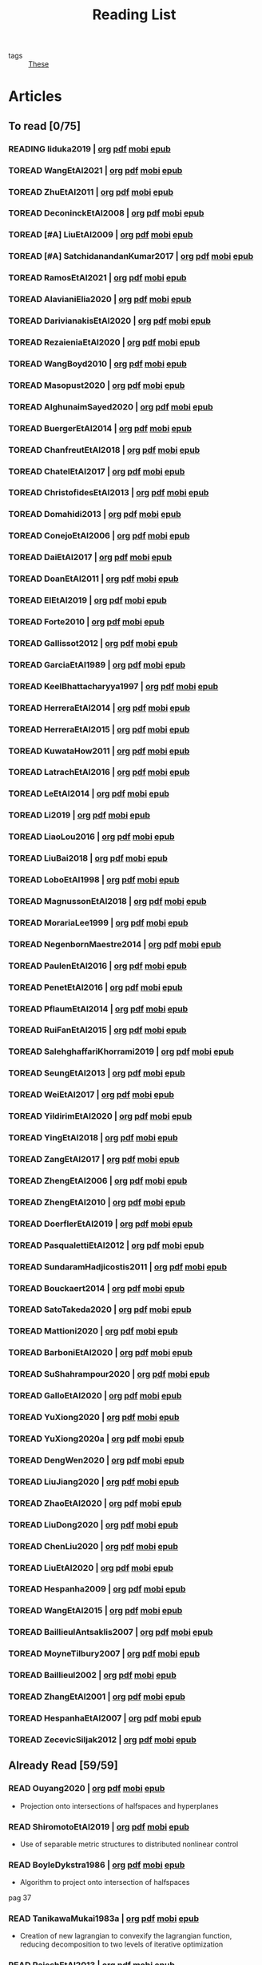 #+TITLE: Reading List
#+LINK: note file:%s.org
#+LINK: pdf file:~/docsThese/bibliography/%s.pdf
#+LINK: mobi file:~/docsThese/bibliography/%s.mobi
#+LINK: epub file:~/docsThese/bibliography/%s.epub
#+STARTUP: content
#+latex_header: \usepackage{natbib}
#+OPTIONS: todo:nil num:nil timestamp:nil author:nil toc:nil
#+roam_tags: organization

#+TODO: TOREAD(t) READING(r) | READ(d) SKIMMED(s)

- tags :: [[file:20200422131137-these.org][These]]

* Kanban :noexport:
#+BEGIN: kanban
| TOREAD                         | READING         | READ                          | SKIMMED                     |
|--------------------------------+-----------------+-------------------------------+-----------------------------|
|                                | [[*cite:Iiduka2019][cite:Iiduka2019]] |                               |                             |
| [[*cite:ZhuEtAl2011][cite:ZhuEtAl2011]]               |                 |                               |                             |
| [[*cite:DeconinckEtAl2008][cite:DeconinckEtAl2008]]         |                 |                               |                             |
| [[*cite:SatchidanandanKumar2017][cite:SatchidanandanKumar2017]]   |                 |                               |                             |
| [[*cite:RamosEtAl2021][cite:RamosEtAl2021]]             |                 |                               |                             |
| [[*cite:AlavianiElia2020][cite:AlavianiElia2020]]          |                 |                               |                             |
| [[*cite:DarivianakisEtAl2020][cite:DarivianakisEtAl2020]]      |                 |                               |                             |
| [[*cite:RezaieniaEtAl2020][cite:RezaieniaEtAl2020]]         |                 |                               |                             |
| [[*cite:WangBoyd2010][cite:WangBoyd2010]]              |                 |                               |                             |
| [[*cite:Masopust2020][cite:Masopust2020]]              |                 |                               |                             |
| [[*cite:AlghunaimSayed2020][cite:AlghunaimSayed2020]]        |                 |                               |                             |
| [[*cite:BuergerEtAl2014][cite:BuergerEtAl2014]]           |                 |                               |                             |
| [[*cite:ChanfreutEtAl2018][cite:ChanfreutEtAl2018]]         |                 |                               |                             |
| [[*cite:ChatelEtAl2017][cite:ChatelEtAl2017]]            |                 |                               |                             |
| [[*cite:ChristofidesEtAl2013][cite:ChristofidesEtAl2013]]      |                 |                               |                             |
| [[*cite:Domahidi2013][cite:Domahidi2013]]              |                 |                               |                             |
| [[*cite:ConejoEtAl2006][cite:ConejoEtAl2006]]            |                 |                               |                             |
| [[*cite:DaiEtAl2017][cite:DaiEtAl2017]]               |                 |                               |                             |
| [[*cite:DoanEtAl2011][cite:DoanEtAl2011]]              |                 |                               |                             |
| [[*cite:ElEtAl2019][cite:ElEtAl2019]]                |                 |                               |                             |
| [[*cite:Forte2010][cite:Forte2010]]                 |                 |                               |                             |
| [[*cite:Gallissot2012][cite:Gallissot2012]]             |                 |                               |                             |
| [[*cite:GarciaEtAl1989][cite:GarciaEtAl1989]]            |                 |                               |                             |
| [[*cite:KeelBhattacharyya1997][cite:KeelBhattacharyya1997]]     |                 |                               |                             |
| [[*cite:HerreraEtAl2014][cite:HerreraEtAl2014]]           |                 |                               |                             |
| [[*cite:HerreraEtAl2015][cite:HerreraEtAl2015]]           |                 |                               |                             |
| [[*cite:KuwataHow2011][cite:KuwataHow2011]]             |                 |                               |                             |
| [[*cite:LatrachEtAl2016][cite:LatrachEtAl2016]]           |                 |                               |                             |
| [[*cite:LeEtAl2014][cite:LeEtAl2014]]                |                 |                               |                             |
| [[*cite:Li2019][cite:Li2019]]                    |                 |                               |                             |
| [[*cite:LiaoLou2016][cite:LiaoLou2016]]               |                 |                               |                             |
| [[*cite:LiuBai2018][cite:LiuBai2018]]                |                 |                               |                             |
| [[*cite:LoboEtAl1998][cite:LoboEtAl1998]]              |                 |                               |                             |
| [[*cite:MagnussonEtAl2018][cite:MagnussonEtAl2018]]         |                 |                               |                             |
| [[*cite:MorariaLee1999][cite:MorariaLee1999]]            |                 |                               |                             |
| [[*cite:NegenbornMaestre2014][cite:NegenbornMaestre2014]]      |                 |                               |                             |
| [[*cite:PaulenEtAl2016][cite:PaulenEtAl2016]]            |                 |                               |                             |
| [[*cite:PenetEtAl2016][cite:PenetEtAl2016]]             |                 |                               |                             |
| [[*cite:PflaumEtAl2014][cite:PflaumEtAl2014]]            |                 |                               |                             |
| [[*cite:RuiFanEtAl2015][cite:RuiFanEtAl2015]]            |                 |                               |                             |
| [[*cite:SalehghaffariKhorrami2019][cite:SalehghaffariKhorrami2019]] |                 |                               |                             |
| [[*cite:SeungEtAl2013][cite:SeungEtAl2013]]             |                 |                               |                             |
| [[*cite:WeiEtAl2017][cite:WeiEtAl2017]]               |                 |                               |                             |
| [[*cite:YildirimEtAl2020][cite:YildirimEtAl2020]]          |                 |                               |                             |
| [[*cite:YingEtAl2018][cite:YingEtAl2018]]              |                 |                               |                             |
| [[*cite:ZangEtAl2017][cite:ZangEtAl2017]]              |                 |                               |                             |
| [[*cite:ZhengEtAl2006][cite:ZhengEtAl2006]]             |                 |                               |                             |
| [[*cite:ZhengEtAl2010][cite:ZhengEtAl2010]]             |                 |                               |                             |
| [[*cite:DoerflerEtAl2019][cite:DoerflerEtAl2019]]          |                 |                               |                             |
| [[*cite:PasqualettiEtAl2012][cite:PasqualettiEtAl2012]]       |                 |                               |                             |
| [[*cite:SundaramHadjicostis2011][cite:SundaramHadjicostis2011]]   |                 |                               |                             |
| [[*cite:Bouckaert2014][cite:Bouckaert2014]]             |                 |                               |                             |
| [[*cite:SatoTakeda2020][cite:SatoTakeda2020]]            |                 |                               |                             |
| [[*cite:Mattioni2020][cite:Mattioni2020]]              |                 |                               |                             |
| [[*cite:BarboniEtAl2020][cite:BarboniEtAl2020]]           |                 |                               |                             |
| [[*cite:SuShahrampour2020][cite:SuShahrampour2020]]         |                 |                               |                             |
| [[*cite:GalloEtAl2020][cite:GalloEtAl2020]]             |                 |                               |                             |
| [[*cite:YuXiong2020][cite:YuXiong2020]]               |                 |                               |                             |
| [[*cite:YuXiong2020a][cite:YuXiong2020a]]              |                 |                               |                             |
| [[*cite:DengWen2020][cite:DengWen2020]]               |                 |                               |                             |
| [[*cite:LiuJiang2020][cite:LiuJiang2020]]              |                 |                               |                             |
| [[*cite:ZhaoEtAl2020][cite:ZhaoEtAl2020]]              |                 |                               |                             |
| [[*cite:LiuDong2020][cite:LiuDong2020]]               |                 |                               |                             |
| [[*cite:ChenLiu2020][cite:ChenLiu2020]]               |                 |                               |                             |
| [[*cite:LiuEtAl2020][cite:LiuEtAl2020]]               |                 |                               |                             |
| [[*cite:Hespanha2009][cite:Hespanha2009]]              |                 |                               |                             |
| [[*cite:WangEtAl2015][cite:WangEtAl2015]]              |                 |                               |                             |
| [[*cite:BaillieulAntsaklis2007][cite:BaillieulAntsaklis2007]]    |                 |                               |                             |
| [[*cite:MoyneTilbury2007][cite:MoyneTilbury2007]]          |                 |                               |                             |
| [[*cite:Baillieul2002][cite:Baillieul2002]]             |                 |                               |                             |
| [[*cite:ZhangEtAl2001][cite:ZhangEtAl2001]]             |                 |                               |                             |
| [[*cite:HespanhaEtAl2007][cite:HespanhaEtAl2007]]          |                 |                               |                             |
| [[*cite:ZecevicSiljak2012][cite:ZecevicSiljak2012]]         |                 |                               |                             |
|                                |                 | [[*cite:Ouyang2020][cite:Ouyang2020]]               |                             |
|                                |                 | [[*cite:ShiromotoEtAl2019][cite:ShiromotoEtAl2019]]        |                             |
|                                |                 | [[*cite:BoyleDykstra1986][cite:BoyleDykstra1986]]         |                             |
|                                |                 | [[*cite:TanikawaMukai1983a][cite:TanikawaMukai1983a]]       |                             |
|                                |                 | [[id:8ca9713a-71b3-48b7-bbe8-fef8d58d68f8][cite:RajeshEtAl2013,]]          |                             |
|                                |                 | [[id:a6163d03-aec2-484b-a94e-9d2f673e3ffb][cite:SujilKumar2017,]]          |                             |
|                                |                 | [[id:05db75cb-0369-46f2-b72b-cd8b30006684][cite:KuzinEtAl2020,]]           |                             |
|                                |                 | [[id:5fe21634-f19e-457f-9a1e-a08746ba0f08][cite:MendhamClarke2005]]        |                             |
|                                |                 | [[id:54ab2971-b05e-4363-b659-aa0fa7f4e9c6][cite:DigraPandey2013,]]         |                             |
|                                |                 | [[id:894d3202-368e-4f76-98c5-bae4e7658fba][cite:GuEtAl2016,]]              |                             |
|                                |                 | [[*cite:BourdaisEtAl2012][cite:BourdaisEtAl2012]]         |                             |
|                                |                 | [[*cite:MukherjeeZelazo2019][cite:MukherjeeZelazo2019]]      |                             |
|                                |                 | [[*cite:LiceagaCastroEtAl2015][cite:LiceagaCastroEtAl2015]]    |                             |
|                                |                 | [[*cite:OConnorVandenberghe2014][cite:OConnorVandenberghe2014]]  |                             |
|                                |                 | [[*cite:LinEtAl2020][cite:LinEtAl2020]]              |                             |
|                                |                 | [[*cite:Bindra2017][cite:Bindra2017]]               |                             |
|                                |                 | [[*cite:ZhuMartinez2014][cite:ZhuMartinez2014]]          |                             |
|                                |                 | [[*cite:DibajiIshii2015][cite:DibajiIshii2015]]          |                             |
|                                |                 | [[*cite:WuEtAl2018][cite:WuEtAl2018]]               |                             |
|                                |                 | [[*cite:AnandutaEtAl2020][cite:AnandutaEtAl2020]]         |                             |
|                                |                 | [[*cite:LuYang2020][cite:LuYang2020]]               |                             |
|                                |                 | [[*cite:WakaikiEtAl2020][cite:WakaikiEtAl2020]]          |                             |
|                                |                 | [[*cite:ZhuZheng2020][cite:ZhuZheng2020]]             |                             |
|                                |                 | [[*cite:BansalMukhija2020][cite:BansalMukhija2020]]        |                             |
|                                |                 | [[*cite:GossnerEtAl1997][cite:GossnerEtAl1997]]          |                             |
|                                |                 | [[*cite:RichardsHow2006][cite:RichardsHow2006]]          |                             |
|                                |                 | [[*cite:YangEtAl2019][cite:YangEtAl2019]]             |                             |
|                                |                 | [[*cite:KolarijaniEtAl2020][cite:KolarijaniEtAl2020]]       |                             |
|                                |                 | [[*cite:LiuEtAl2019][cite:LiuEtAl2019]]              |                             |
|                                |                 | [[*cite:BraunEtAl2020][cite:BraunEtAl2020]]            |                             |
|                                |                 | [[*cite:LiuEtAl2016][cite:LiuEtAl2016]]              |                             |
|                                |                 | [[*cite:DingEtAl2018][cite:DingEtAl2018]]             |                             |
|                                |                 | [[*cite:HuangDong2020][cite:HuangDong2020]]            |                             |
|                                |                 | [[*cite:BoemEtAl2020][cite:BoemEtAl2020]]             |                             |
|                                |                 | [[*cite:LeBlancEtAl2013][cite:LeBlancEtAl2013]]          |                             |
|                                |                 | [[*cite:BoydEtAl2011][cite:BoydEtAl2011]]             |                             |
|                                |                 | [[*cite:BoydEtAl2015][cite:BoydEtAl2015]]             |                             |
|                                |                 | [[*cite:BoydVandenberghe2004][cite:BoydVandenberghe2004]]     |                             |
|                                |                 | [[*cite:VelardeEtAl2017b][cite:VelardeEtAl2017b]]         |                             |
|                                |                 | [[*cite:BiegelEtAl2012][cite:BiegelEtAl2012]]           |                             |
|                                |                 | [[*cite:VelardeEtAl2017][cite:VelardeEtAl2017]]          |                             |
|                                |                 | [[*cite:VelardeEtAl2017a][cite:VelardeEtAl2017a]]         |                             |
|                                |                 | [[*cite:Jury1962][cite:Jury1962]]                 |                             |
|                                |                 | [[*cite:LandauEtAl2011][cite:LandauEtAl2011]]           |                             |
|                                |                 | [[*cite:AranovskiyFreidovich2013][cite:AranovskiyFreidovich2013]] |                             |
|                                |                 | [[*cite:BittantiEtAl1990][cite:BittantiEtAl1990]]         |                             |
|                                |                 | [[*cite:Frangipani2015][cite:Frangipani2015]]           |                             |
|                                |                 | [[*cite:Yamasaki2016][cite:Yamasaki2016]]             |                             |
|                                |                 | [[*cite:YimEtAl2012][cite:YimEtAl2012]]              |                             |
|                                |                 | [[*cite:AgbodjanEtAl2019][cite:AgbodjanEtAl2019]]         |                             |
|                                |                 | [[*cite:TanikawaMukai1983][cite:TanikawaMukai1983]]        |                             |
|                                |                 | [[*cite:GrimsmanEtAl2019][cite:GrimsmanEtAl2019]]         |                             |
|                                |                 |                               | [[*cite:AastroemWittenmark1989][cite:AastroemWittenmark1989]] |
|                                |                 |                               | [[*cite:KatewaEtAl2021][cite:KatewaEtAl2021]]         |
|                                |                 |                               | [[*cite:AlessioBemporad2009][cite:AlessioBemporad2009]]    |
|                                |                 | [[*cite:ArabloueiEtAl2014][cite:ArabloueiEtAl2014]]        |                             |
|                                |                 | [[*cite:ElGhaoui2002][cite:ElGhaoui2002]]             |                             |
|                                |                 | [[*cite:ArabloueiEtAl2014][cite:ArabloueiEtAl2014]]        |                             |
|                                |                 | [[*cite:ElGhaoui2002][cite:ElGhaoui2002]]             |                             |
#+END:

* Articles 
** To read [0/75]
*** READING Iiduka2019 | [[note:Iiduka2019][org]] [[pdf:Iiduka2019][pdf]] [[mobi:Iiduka2019][mobi]] [[epub:Iiduka2019][epub]]
*** TOREAD WangEtAl2021 | [[note:WangEtAl2021][org]] [[pdf:WangEtAl2021][pdf]] [[mobi:WangEtAl2021][mobi]] [[epub:WangEtAl2021][epub]]
*** TOREAD ZhuEtAl2011 | [[note:ZhuEtAl2011][org]] [[pdf:ZhuEtAl2011][pdf]] [[mobi:ZhuEtAl2011][mobi]] [[epub:ZhuEtAl2011][epub]]
*** TOREAD DeconinckEtAl2008 | [[note:DeconinckEtAl2008][org]] [[pdf:DeconinckEtAl2008][pdf]] [[mobi:DeconinckEtAl2008][mobi]] [[epub:DeconinckEtAl2008][epub]]
*** TOREAD [#A] LiuEtAl2009 | [[note:LiuEtAl2009][org]] [[pdf:LiuEtAl2009][pdf]] [[mobi:LiuEtAl2009][mobi]] [[epub:LiuEtAl2009][epub]]
*** TOREAD [#A] SatchidanandanKumar2017 | [[note:SatchidanandanKumar2017][org]] [[pdf:SatchidanandanKumar2017][pdf]] [[mobi:SatchidanandanKumar2017][mobi]] [[epub:SatchidanandanKumar2017][epub]]
*** TOREAD RamosEtAl2021 | [[note:RamosEtAl2021][org]] [[pdf:RamosEtAl2021][pdf]] [[mobi:RamosEtAl2021][mobi]] [[epub:RamosEtAl2021][epub]]
*** TOREAD AlavianiElia2020 | [[note:AlavianiElia2020][org]] [[pdf:AlavianiElia2020][pdf]] [[mobi:AlavianiElia2020][mobi]] [[epub:AlavianiElia2020][epub]]
*** TOREAD DarivianakisEtAl2020 | [[note:DarivianakisEtAl2020][org]] [[pdf:DarivianakisEtAl2020][pdf]] [[mobi:DarivianakisEtAl2020][mobi]] [[epub:DarivianakisEtAl2020][epub]]
*** TOREAD RezaieniaEtAl2020 | [[note:RezaieniaEtAl2020][org]] [[pdf:RezaieniaEtAl2020][pdf]] [[mobi:RezaieniaEtAl2020][mobi]] [[epub:RezaieniaEtAl2020][epub]]
*** TOREAD WangBoyd2010 | [[note:WangBoyd2010][org]] [[pdf:WangBoyd2010][pdf]] [[mobi:WangBoyd2010][mobi]] [[epub:WangBoyd2010][epub]]
*** TOREAD Masopust2020 | [[note:Masopust2020][org]] [[pdf:Masopust2020][pdf]] [[mobi:Masopust2020][mobi]] [[epub:Masopust2020][epub]]
*** TOREAD AlghunaimSayed2020 | [[note:AlghunaimSayed2020][org]] [[pdf:AlghunaimSayed2020][pdf]] [[mobi:AlghunaimSayed2020][mobi]] [[epub:AlghunaimSayed2020][epub]]
*** TOREAD BuergerEtAl2014 | [[note:BuergerEtAl2014][org]] [[pdf:BuergerEtAl2014][pdf]] [[mobi:BuergerEtAl2014][mobi]] [[epub:BuergerEtAl2014][epub]]
*** TOREAD ChanfreutEtAl2018 | [[note:ChanfreutEtAl2018][org]] [[pdf:ChanfreutEtAl2018][pdf]] [[mobi:ChanfreutEtAl2018][mobi]] [[epub:ChanfreutEtAl2018][epub]]
*** TOREAD ChatelEtAl2017 | [[note:ChatelEtAl2017][org]] [[pdf:ChatelEtAl2017][pdf]] [[mobi:ChatelEtAl2017][mobi]] [[epub:ChatelEtAl2017][epub]]
*** TOREAD ChristofidesEtAl2013 | [[note:ChristofidesEtAl2013][org]] [[pdf:ChristofidesEtAl2013][pdf]] [[mobi:ChristofidesEtAl2013][mobi]] [[epub:ChristofidesEtAl2013][epub]]
*** TOREAD Domahidi2013 | [[note:Domahidi2013][org]] [[pdf:Domahidi2013][pdf]] [[mobi:Domahidi2013][mobi]] [[epub:Domahidi2013][epub]]
*** TOREAD ConejoEtAl2006 | [[note:ConejoEtAl2006][org]] [[pdf:ConejoEtAl2006][pdf]] [[mobi:ConejoEtAl2006][mobi]] [[epub:ConejoEtAl2006][epub]]
*** TOREAD DaiEtAl2017 | [[note:DaiEtAl2017][org]] [[pdf:DaiEtAl2017][pdf]] [[mobi:DaiEtAl2017][mobi]] [[epub:DaiEtAl2017][epub]]
*** TOREAD DoanEtAl2011 | [[note:DoanEtAl2011][org]] [[pdf:DoanEtAl2011][pdf]] [[mobi:DoanEtAl2011][mobi]] [[epub:DoanEtAl2011][epub]]
*** TOREAD ElEtAl2019 | [[note:ElEtAl2019][org]] [[pdf:ElEtAl2019][pdf]] [[mobi:ElEtAl2019][mobi]] [[epub:ElEtAl2019][epub]]
*** TOREAD Forte2010 | [[note:Forte2010][org]] [[pdf:Forte2010][pdf]] [[mobi:Forte2010][mobi]] [[epub:Forte2010][epub]]
*** TOREAD Gallissot2012 | [[note:Gallissot2012][org]] [[pdf:Gallissot2012][pdf]] [[mobi:Gallissot2012][mobi]] [[epub:Gallissot2012][epub]]
*** TOREAD GarciaEtAl1989 | [[note:GarciaEtAl1989][org]] [[pdf:GarciaEtAl1989][pdf]] [[mobi:GarciaEtAl1989][mobi]] [[epub:GarciaEtAl1989][epub]]
*** TOREAD KeelBhattacharyya1997 | [[note:KeelBhattacharyya1997][org]] [[pdf:KeelBhattacharyya1997][pdf]] [[mobi:KeelBhattacharyya1997][mobi]] [[epub:KeelBhattacharyya1997][epub]]
*** TOREAD HerreraEtAl2014 | [[note:HerreraEtAl2014][org]] [[pdf:HerreraEtAl2014][pdf]] [[mobi:HerreraEtAl2014][mobi]] [[epub:HerreraEtAl2014][epub]]
*** TOREAD HerreraEtAl2015 | [[note:HerreraEtAl2015][org]] [[pdf:HerreraEtAl2015][pdf]] [[mobi:HerreraEtAl2015][mobi]] [[epub:HerreraEtAl2015][epub]]
*** TOREAD KuwataHow2011 | [[note:KuwataHow2011][org]] [[pdf:KuwataHow2011][pdf]] [[mobi:KuwataHow2011][mobi]] [[epub:KuwataHow2011][epub]]
*** TOREAD LatrachEtAl2016 | [[note:LatrachEtAl2016][org]] [[pdf:LatrachEtAl2016][pdf]] [[mobi:LatrachEtAl2016][mobi]] [[epub:LatrachEtAl2016][epub]]
*** TOREAD LeEtAl2014 | [[note:LeEtAl2014][org]] [[pdf:LeEtAl2014][pdf]] [[mobi:LeEtAl2014][mobi]] [[epub:LeEtAl2014][epub]]
*** TOREAD Li2019 | [[note:Li2019][org]] [[pdf:Li2019][pdf]] [[mobi:Li2019][mobi]] [[epub:Li2019][epub]]
*** TOREAD LiaoLou2016 | [[note:LiaoLou2016][org]] [[pdf:LiaoLou2016][pdf]] [[mobi:LiaoLou2016][mobi]] [[epub:LiaoLou2016][epub]]
*** TOREAD LiuBai2018 | [[note:LiuBai2018][org]] [[pdf:LiuBai2018][pdf]] [[mobi:LiuBai2018][mobi]] [[epub:LiuBai2018][epub]]
*** TOREAD LoboEtAl1998 | [[note:LoboEtAl1998][org]] [[pdf:LoboEtAl1998][pdf]] [[mobi:LoboEtAl1998][mobi]] [[epub:LoboEtAl1998][epub]]
*** TOREAD MagnussonEtAl2018 | [[note:MagnussonEtAl2018][org]] [[pdf:MagnussonEtAl2018][pdf]] [[mobi:MagnussonEtAl2018][mobi]] [[epub:MagnussonEtAl2018][epub]]
*** TOREAD MorariaLee1999 | [[note:MorariaLee1999][org]] [[pdf:MorariaLee1999][pdf]] [[mobi:MorariaLee1999][mobi]] [[epub:MorariaLee1999][epub]]
*** TOREAD NegenbornMaestre2014 | [[note:NegenbornMaestre2014][org]] [[pdf:NegenbornMaestre2014][pdf]] [[mobi:NegenbornMaestre2014][mobi]] [[epub:NegenbornMaestre2014][epub]]
*** TOREAD PaulenEtAl2016 | [[note:PaulenEtAl2016][org]] [[pdf:PaulenEtAl2016][pdf]] [[mobi:PaulenEtAl2016][mobi]] [[epub:PaulenEtAl2016][epub]]
*** TOREAD PenetEtAl2016 | [[note:PenetEtAl2016][org]] [[pdf:PenetEtAl2016][pdf]] [[mobi:PenetEtAl2016][mobi]] [[epub:PenetEtAl2016][epub]]
*** TOREAD PflaumEtAl2014 | [[note:PflaumEtAl2014][org]] [[pdf:PflaumEtAl2014][pdf]] [[mobi:PflaumEtAl2014][mobi]] [[epub:PflaumEtAl2014][epub]]
*** TOREAD RuiFanEtAl2015 | [[note:RuiFanEtAl2015][org]] [[pdf:RuiFanEtAl2015][pdf]] [[mobi:RuiFanEtAl2015][mobi]] [[epub:RuiFanEtAl2015][epub]]
*** TOREAD SalehghaffariKhorrami2019 | [[note:SalehghaffariKhorrami2019][org]] [[pdf:SalehghaffariKhorrami2019][pdf]] [[mobi:SalehghaffariKhorrami2019][mobi]] [[epub:SalehghaffariKhorrami2019][epub]]
*** TOREAD SeungEtAl2013 | [[note:SeungEtAl2013][org]] [[pdf:SeungEtAl2013][pdf]] [[mobi:SeungEtAl2013][mobi]] [[epub:SeungEtAl2013][epub]]
*** TOREAD WeiEtAl2017 | [[note:WeiEtAl2017][org]] [[pdf:WeiEtAl2017][pdf]] [[mobi:WeiEtAl2017][mobi]] [[epub:WeiEtAl2017][epub]]
*** TOREAD YildirimEtAl2020 | [[note:YildirimEtAl2020][org]] [[pdf:YildirimEtAl2020][pdf]] [[mobi:YildirimEtAl2020][mobi]] [[epub:YildirimEtAl2020][epub]]
*** TOREAD YingEtAl2018 | [[file:~/org/YingEtAl2018.org][org]] [[pdf:YingEtAl2018][pdf]] [[mobi:YingEtAl2018][mobi]] [[epub:YingEtAl2018][epub]]
*** TOREAD ZangEtAl2017 | [[note:ZangEtAl2017][org]] [[pdf:ZangEtAl2017][pdf]] [[mobi:ZangEtAl2017][mobi]] [[epub:ZangEtAl2017][epub]]
*** TOREAD ZhengEtAl2006 | [[note:ZhengEtAl2006][org]] [[pdf:ZhengEtAl2006][pdf]] [[mobi:ZhengEtAl2006][mobi]] [[epub:ZhengEtAl2006][epub]]
*** TOREAD ZhengEtAl2010 | [[note:ZhengEtAl2010][org]] [[pdf:ZhengEtAl2010][pdf]] [[mobi:ZhengEtAl2010][mobi]] [[epub:ZhengEtAl2010][epub]]
*** TOREAD DoerflerEtAl2019 | [[note:DoerflerEtAl2019][org]] [[pdf:DoerflerEtAl2019][pdf]] [[mobi:DoerflerEtAl2019][mobi]] [[epub:DoerflerEtAl2019][epub]]
*** TOREAD PasqualettiEtAl2012 | [[note:PasqualettiEtAl2012][org]] [[pdf:PasqualettiEtAl2012][pdf]] [[mobi:PasqualettiEtAl2012][mobi]] [[epub:PasqualettiEtAl2012][epub]]
*** TOREAD SundaramHadjicostis2011 | [[note:SundaramHadjicostis2011][org]] [[pdf:SundaramHadjicostis2011][pdf]] [[mobi:SundaramHadjicostis2011][mobi]] [[epub:SundaramHadjicostis2011][epub]]
*** TOREAD Bouckaert2014 | [[note:Bouckaert2014][org]] [[pdf:Bouckaert2014][pdf]] [[mobi:Bouckaert2014][mobi]] [[epub:Bouckaert2014][epub]]
*** TOREAD SatoTakeda2020 | [[note:SatoTakeda2020][org]] [[pdf:SatoTakeda2020][pdf]] [[mobi:SatoTakeda2020][mobi]] [[epub:SatoTakeda2020][epub]]
*** TOREAD Mattioni2020 | [[note:Mattioni2020][org]] [[pdf:Mattioni2020][pdf]] [[mobi:Mattioni2020][mobi]] [[epub:Mattioni2020][epub]]
*** TOREAD BarboniEtAl2020 | [[note:BarboniEtAl2020][org]] [[pdf:BarboniEtAl2020][pdf]] [[mobi:BarboniEtAl2020][mobi]] [[epub:BarboniEtAl2020][epub]]
*** TOREAD SuShahrampour2020 | [[note:SuShahrampour2020][org]] [[pdf:SuShahrampour2020][pdf]] [[mobi:SuShahrampour2020][mobi]] [[epub:SuShahrampour2020][epub]]
*** TOREAD GalloEtAl2020 | [[note:GalloEtAl2020][org]] [[pdf:GalloEtAl2020][pdf]] [[mobi:GalloEtAl2020][mobi]] [[epub:GalloEtAl2020][epub]]
*** TOREAD YuXiong2020 | [[note:YuXiong2020][org]] [[pdf:YuXiong2020][pdf]] [[mobi:YuXiong2020][mobi]] [[epub:YuXiong2020][epub]]
*** TOREAD YuXiong2020a | [[note:YuXiong2020a][org]] [[pdf:YuXiong2020a][pdf]] [[mobi:YuXiong2020a][mobi]] [[epub:YuXiong2020a][epub]]
*** TOREAD DengWen2020 | [[note:DengWen2020][org]] [[pdf:DengWen2020][pdf]] [[mobi:DengWen2020][mobi]] [[epub:DengWen2020][epub]]
*** TOREAD LiuJiang2020 | [[note:LiuJiang2020][org]] [[pdf:LiuJiang2020][pdf]] [[mobi:LiuJiang2020][mobi]] [[epub:LiuJiang2020][epub]]
*** TOREAD ZhaoEtAl2020 | [[note:ZhaoEtAl2020][org]] [[pdf:ZhaoEtAl2020][pdf]] [[mobi:ZhaoEtAl2020][mobi]] [[epub:ZhaoEtAl2020][epub]]
*** TOREAD LiuDong2020 | [[note:LiuDong2020][org]] [[pdf:LiuDong2020][pdf]] [[mobi:LiuDong2020][mobi]] [[epub:LiuDong2020][epub]]
*** TOREAD ChenLiu2020 | [[note:ChenLiu2020][org]] [[pdf:ChenLiu2020][pdf]] [[mobi:ChenLiu2020][mobi]] [[epub:ChenLiu2020][epub]]
*** TOREAD LiuEtAl2020 | [[note:LiuEtAl2020][org]] [[pdf:LiuEtAl2020][pdf]] [[mobi:LiuEtAl2020][mobi]] [[epub:LiuEtAl2020][epub]]
*** TOREAD Hespanha2009 | [[note:Hespanha2009][org]] [[pdf:Hespanha2009][pdf]] [[mobi:Hespanha2009][mobi]] [[epub:Hespanha2009][epub]]
*** TOREAD WangEtAl2015 | [[note:WangEtAl2015][org]] [[pdf:WangEtAl2015][pdf]] [[mobi:WangEtAl2015][mobi]] [[epub:WangEtAl2015][epub]]
*** TOREAD BaillieulAntsaklis2007 | [[note:BaillieulAntsaklis2007][org]] [[pdf:BaillieulAntsaklis2007][pdf]] [[mobi:BaillieulAntsaklis2007][mobi]] [[epub:BaillieulAntsaklis2007][epub]]
*** TOREAD MoyneTilbury2007 | [[note:MoyneTilbury2007][org]] [[pdf:MoyneTilbury2007][pdf]] [[mobi:MoyneTilbury2007][mobi]] [[epub:MoyneTilbury2007][epub]]
*** TOREAD Baillieul2002 | [[note:Baillieul2002][org]] [[pdf:Baillieul2002][pdf]] [[mobi:Baillieul2002][mobi]] [[epub:Baillieul2002][epub]]
*** TOREAD ZhangEtAl2001 | [[note:ZhangEtAl2001][org]] [[pdf:ZhangEtAl2001][pdf]] [[mobi:ZhangEtAl2001][mobi]] [[epub:ZhangEtAl2001][epub]]
*** TOREAD HespanhaEtAl2007 | [[note:HespanhaEtAl2007][org]] [[pdf:HespanhaEtAl2007][pdf]] [[mobi:HespanhaEtAl2007][mobi]] [[epub:HespanhaEtAl2007][epub]]
*** TOREAD ZecevicSiljak2012 | [[note:ZecevicSiljak2012][org]] [[pdf:ZecevicSiljak2012][pdf]] [[mobi:ZecevicSiljak2012][mobi]] [[epub:ZecevicSiljak2012][epub]]

** Already Read [59/59]
*** READ Ouyang2020 | [[note:Ouyang2020][org]] [[pdf:Ouyang2020][pdf]] [[mobi:Ouyang2020][mobi]] [[epub:Ouyang2020][epub]]
+ Projection onto intersections of halfspaces and hyperplanes
*** READ ShiromotoEtAl2019 | [[note:ShiromotoEtAl2019][org]] [[pdf:ShiromotoEtAl2019][pdf]] [[mobi:ShiromotoEtAl2019][mobi]] [[epub:ShiromotoEtAl2019][epub]]
+ Use of separable metric structures to distributed nonlinear control
*** READ BoyleDykstra1986 | [[note:BoyleDykstra1986][org]] [[pdf:BoyleDykstra1986][pdf]] [[mobi:BoyleDykstra1986][mobi]] [[epub:BoyleDykstra1986][epub]]
+ Algorithm to project onto intersection of halfspaces
pag 37
*** READ TanikawaMukai1983a | [[note:TanikawaMukai1983a][org]] [[pdf:TanikawaMukai1983][pdf]] [[mobi:TanikawaMukai1983][mobi]] [[epub:TanikawaMukai1983][epub]]
+ Creation of new lagrangian to convexify the lagrangian function, reducing decomposition to two levels of iterative optimization
*** READ RajeshEtAl2013 | [[note:RajeshEtAl2013][org]] [[pdf:RajeshEtAl2013][pdf]] [[mobi:RajeshEtAl2013][mobi]] [[epub:RajeshEtAl2013][epub]]
+ Framework for MAS with simulation in rural Indian micro-grid
*** READ SujilKumar2017 | [[note:SujilKumar2017][org]] [[pdf:SujilKumar2017][pdf]] [[mobi:SujilKumar2017][mobi]] [[epub:SujilKumar2017][epub]]
+ Multi-agent based system simulated in the presence of different events
*** READ KuzinEtAl2020 | [[note:KuzinEtAl2020][org]] [[pdf:KuzinEtAl2020][pdf]] [[mobi:KuzinEtAl2020][mobi]] [[epub:KuzinEtAl2020][epub]]
+ Use of multiple Raspberry Pis as HIL to simulate agents
*** READ MendhamClarke2005 | [[note:MendhamClarke2005][org]] [[pdf:MendhamClarke2005][pdf]] [[mobi:MendhamClarke2005][mobi]] [[epub:MendhamClarke2005][epub]]
+ Simulation environment of multi-agent system embedded into industry standard
*** READ DigraPandey2013 | [[note:DigraPandey2013][org]] [[pdf:DigraPandey2013][pdf]] [[mobi:DigraPandey2013][mobi]] [[epub:DigraPandey2013][epub]]
+ Multi-agent based controller coordination of microgrid with critical loads under  normal, faulty and overload conditions.
*** READ [#C] GuEtAl2016 | [[note:GuEtAl2016][org]] [[pdf:GuEtAl2016][pdf]] [[mobi:GuEtAl2016][mobi]] [[epub:GuEtAl2016][epub]]
+ Example microgrid system with a multi-agent system
*** READ BourdaisEtAl2012 | [[note:BourdaisEtAl2012][org]] [[pdf:BourdaisEtAl2012][pdf]] [[mobi:BourdaisEtAl2012][mobi]] [[epub:BourdaisEtAl2012][epub]]
+ Distributed MPC (Dual Decomposition) for continuous systems controlled using discrete inputs
*** READ [#A] MukherjeeZelazo2019 | [[note:MukherjeeZelazo2019][org]] [[pdf:MukherjeeZelazo2019][pdf]] [[mobi:MukherjeeZelazo2019][mobi]] [[epub:MukherjeeZelazo2019][epub]]
+ Uses of Kharitonov's Theorem to study condition for consensus of $m$-th order linear uncertain interval plants
# ** READ BlanchardEtAl2008
# [[note:BlanchardEtAl2008][org]] [[pdf:BlanchardEtAl2008][pdf]] [[mobi:BlanchardEtAl2008][mobi]] [[epub:BlanchardEtAl2008][epub]]
# + Use EKF to update polynomial chaos
*** READ LiceagaCastroEtAl2015 | [[note:Liceaga-CastroEtAl2015][org]] [[pdf:Liceaga-CastroEtAl2015][pdf]] [[mobi:Liceaga-CastroEtAl2015][mobi]] [[epub:Liceaga-CastroEtAl2015][epub]]
+ Show that [[file:20200911115431-multivariable_systems.org][MIMO]] systems controlled passively are not necessarily robust.

*** READ OConnorVandenberghe2014 | [[note:OConnorVandenberghe2014][org]] [[pdf:OConnorVandenberghe2014][pdf]] [[mobi:OConnorVandenberghe2014][mobi]] [[epub:OConnorVandenberghe2014][epub]]
+ Use of decomposition methods to solve image deblurring
*** READ LinEtAl2020 | [[note:LinEtAl2020][org]] [[pdf:LinEtAl2020][pdf]] [[mobi:LinEtAl2020][mobi]] [[epub:LinEtAl2020][epub]]
+ Obtain state estimation under delayed communication
*** READ Bindra2017 | [[note:Bindra2017][org]] [[pdf:Bindra2017][pdf]] [[mobi:Bindra2017][mobi]] [[epub:Bindra2017][epub]]
+ Review Attacks
*** READ ZhuMartinez2014 | [[note:ZhuMartinez2014][org]] [[pdf:ZhuMartinez2014][pdf]] [[mobi:ZhuMartinez2014][mobi]] [[epub:ZhuMartinez2014][epub]]
+ Resilient MPC with resource allocation to deal with replay attacks
*** READ DibajiIshii2015 | [[note:DibajiIshii2015][org]] [[pdf:DibajiIshii2015][pdf]] [[mobi:DibajiIshii2015][mobi]] [[epub:DibajiIshii2015][epub]]
+ Consensus of second order sampled-data in presence of misbehaving agents
*** READ [#A] WuEtAl2018 | [[note:WuEtAl2018][org]] [[pdf:WuEtAl2018][pdf]] [[mobi:WuEtAl2018][mobi]] [[epub:WuEtAl2018][epub]]
+ Neural Networks based detection and Lyapunov MPC
*** READ [#A] AnandutaEtAl2020 | [[note:AnandutaEtAl2020][org]] [[pdf:AnandutaEtAl2020][pdf]] [[mobi:AnandutaEtAl2020][mobi]] [[epub:AnandutaEtAl2020][epub]]
+ Resilient [[file:20200709101933-dmpc.org][dMPC]] under [[file:20200722151944-attacks.org][Attack]] using [[file:20200813155010-bayesian_inference.org][Bayesian Inference]]
*** READ LuYang2020 | [[note:LuYang2020][org]] [[pdf:LuYang2020][pdf]] [[mobi:LuYang2020][mobi]] [[epub:LuYang2020][epub]]
+ State estimation of NCS, with faulty and malicious agents based on
*** READ WakaikiEtAl2020 | [[note:WakaikiEtAl2020][org]] [[pdf:WakaikiEtAl2020][pdf]] [[mobi:WakaikiEtAl2020][mobi]] [[epub:WakaikiEtAl2020][epub]]
+ stability on NCS with DoS and quantization noise using observer-based controller
*** READ ZhuZheng2020 | [[note:ZhuZheng2020][org]] [[pdf:ZhuZheng2020][pdf]] [[mobi:ZhuZheng2020][mobi]] [[epub:ZhuZheng2020][epub]]
+ Observer based $\mathcal{H}_\infty$ control in [[file:20200722151834-denial_of_service_attacks.org][DoS]] prone measurement and control channels
*** READ BansalMukhija2020 | [[note:BansalMukhija2020][org]] [[pdf:BansalMukhija2020][pdf]] [[mobi:BansalMukhija2020][mobi]] [[epub:BansalMukhija2020][epub]]
+ Hybrid Triggering scheme (Aperiodic Sampled-Data Control) to control Networked system under stochastic Deception Attacks find a way to obtain Minimum inter-event time (MIET)
*** READ GossnerEtAl1997 | [[note:GossnerEtAl1997][org]] [[pdf:GossnerEtAl1997][pdf]] [[mobi:GossnerEtAl1997][mobi]] [[epub:GossnerEtAl1997][epub]]
+ Algorithms for stability and asymptotic tracking in constrained generalized predictive control with bounded disturbances
*** READ RichardsHow2006 | [[note:RichardsHow2006][org]] [[pdf:RichardsHow2006][pdf]] [[mobi:RichardsHow2006][mobi]] [[epub:RichardsHow2006][epub]]
+ [[file:20200803163941-robust_control.org][Robust]] [[file:20200709101720-mpc.org][MPC]] with tightening constraints
*** READ [#A] YangEtAl2019 | [[note:YangEtAl2019][org]] [[pdf:YangEtAl2019][pdf]] [[mobi:YangEtAl2019][mobi]] [[epub:YangEtAl2019][epub]]
+ [[file:20200716170854-stochastic_control.org][Stochastic]] [[file:20200709101933-dmpc.org][dMPC]] with defense against [[file:20200722151834-denial_of_service_attacks.org][DoS]] Attacks
*** READ KolarijaniEtAl2020 | [[note:KolarijaniEtAl2020][org]] [[pdf:KolarijaniEtAl2020][pdf]] [[mobi:KolarijaniEtAl2020][mobi]] [[epub:KolarijaniEtAl2020][epub]]
+ [[file:20200803164121-decentralized_control.org][Decentralized]] [[file:20200803164930-event_based_control.org][Event-Based]] [[file:20200803163941-robust_control.org][Robust]] [[file:20200709101720-mpc.org][MPC]]
*** READ LiuEtAl2019 | [[note:LiuEtAl2019][org]] [[pdf:LiuEtAl2019][pdf]] [[mobi:LiuEtAl2019][mobi]] [[epub:LiuEtAl2019][epub]]
+ Analysis of the effects of[[file:20200716164436-deception_attacks.org][ Deception Attacks]] and use [[file:20200716162527-hybrid_control.org][Hybrid Control]] and verify stability using Lyapunov
*** READ [#A] BraunEtAl2020 | [[note:BraunEtAl2020][org]] [[pdf:BraunEtAl2020][pdf]] [[mobi:BraunEtAl2020][mobi]] [[epub:BraunEtAl2020][epub]]
+ Identify attack using evolution of coupling variables
  + *Important:* Sensitivity Exchange
*** READ [#A] LiuEtAl2016 | [[note:LiuEtAl2016][org]] [[pdf:LiuEtAl2016][pdf]] [[mobi:LiuEtAl2016][mobi]] [[epub:LiuEtAl2016][epub]]
+ Study of [[file:20200608100448-networked_control.org][Networked Control]] in a [[file:20200716170854-stochastic_control.org][Stochastic]] [[file:20200716162527-hybrid_control.org][Hybrid Control]] Scheme using stochastic variable with [[file:20200716165417-bernoulli_distribution.org][Bernoulli Distribution]] in order to increase performance on over occupied channels
*** READ DingEtAl2018 | [[note:DingEtAl2018][org]] [[pdf:DingEtAl2018][pdf]] [[mobi:DingEtAl2018][mobi]] [[epub:DingEtAl2018][epub]]
+ Survey on Security control and attack detection
*** READ HuangDong2020 | [[note:HuangDong2020][org]] [[pdf:HuangDong2020][pdf]] [[mobi:HuangDong2020][mobi]] [[epub:HuangDong2020][epub]]
+ Reliable control in systems with intermittent communication
*** READ BoemEtAl2020 | [[note:BoemEtAl2020][org]] [[pdf:BoemEtAl2020][pdf]] [[mobi:BoemEtAl2020][mobi]] [[epub:BoemEtAl2020][epub]]
+ [[https://mathworld.wolfram.com/Zonotope.html][Zonotope]] tube created to estimate possible outcomes of the state, if it is outside the tube then that is a fault.
*** READ LeBlancEtAl2013 | [[note:LeBlancEtAl2013][org]] [[pdf:LeBlancEtAl2013][pdf]] [[mobi:LeBlancEtAl2013][mobi]] [[epub:LeBlancEtAl2013][epub]]
+ Resilient consensus in the presence of misbehaving nodes
*** READ BoydEtAl2011 | [[note:BoydEtAl2011][org]] [[pdf:BoydEtAl2011][pdf]] [[file:BoydEtAl2011.mobi][mobi]] [[epub:BoydEtAl2011][epub]]
+ Optimization Augmented Lagrangian
*** READ BoydEtAl2015 | [[note:BoydEtAl2015][org]] [[pdf:BoydEtAl2015][pdf]] [[mobi:BoydEtAl2015][mobi]] [[epub:BoydEtAl2015][epub]]
+ Dual, Primal and decomposition methods
*** READ BoydVandenberghe2004 | [[note:BoydVandenberghe2004][org]] [[pdf:BoydVandenberghe2004][pdf]] [[mobi:BoydVandenberghe2004][mobi]] [[epub:BoydVandenberghe2004][epub]]
+ Convex Optimization
*** READ [#A] VelardeEtAl2017b | [[note:VelardeEtAl2017b][org]] [[pdf:VelardeEtAl2017b][pdf]] [[mobi:VelardeEtAl2017b][mobi]] [[epub:VelardeEtAl2017b][epub]]
+ Vulnerabilities in lagrange-based dMPC scheme on multi-agent consensus
*** READ BiegelEtAl2012 | [[note:BiegelEtAl2012][org]] [[pdf:BiegelEtAl2012][pdf]] [[mobi:BiegelEtAl2012][mobi]] [[epub:BiegelEtAl2012][epub]]
- Use of Shadow Prices to resolve grid congestion
*** READ VelardeEtAl2017 | [[note:VelardeEtAl2017][org]] [[pdf:VelardeEtAl2017][pdf]] [[mobi:VelardeEtAl2017][mobi]] [[epub:VelardeEtAl2017][epub]]
+ Analysis of dMPC scheme under influence of malicious agents
*** READ VelardeEtAl2017a | [[note:VelardeEtAl2017a][org]] [[pdf:VelardeEtAl2017a][pdf]] [[mobi:VelardeEtAl2017a][mobi]] [[epub:VelardeEtAl2017a][epub]]
+ Secure dMPC for consensus using scenario based mechanism
*** READ Jury1962 | [[note:Jury1962][org]] [[pdf:Jury1962][pdf]] [[mobi:Jury1962][mobi]] [[epub:Jury1962][epub]]
+ Stability criterion for linear discrete time systems
*** READ LandauEtAl2011 | [[note:LandauEtAl2011][  org]] [[pdf:LandauEtAl2011][pdf]] [[mobi:LandauEtAl2011][mobi]] [[epub:LandauEtAl2011][epub]]
+ Adaptive Control
*** READ AranovskiyFreidovich2013 | [[note:AranovskiyFreidovich2013][org]] [[pdf:AranovskiyFreidovich2013][pdf]] [[mobi:AranovskiyFreidovich2013][mobi]] [[epub:AranovskiyFreidovich2013][epub]]
+ Identification-based adaptive tuning of coefficients with unknown disturbance
*** READ [#A] BittantiEtAl1990 | [[note:BittantiEtAl1990][org]] [[pdf:BittantiEtAl1990][pdf]] [[mobi:BittantiEtAl1990][mobi]] [[epub:BittantiEtAl1990][epub]]
+ Convergence of adaptive recursive least-squares algorithms
*** READ Frangipani2015 | [[note:Frangipani2015][org]] [[pdf:Frangipani2015][pdf]] [[mobi:Frangipani2015][mobi]] [[epub:Frangipani2015][epub]]
- Localização submarina utilzando uma
  única referência acústiva via filtro UKF.

*** READ Yamasaki2016 | [[note:Yamasaki2016][org]] [[pdf:Yamasaki2016][pdf]] [[mobi:Yamasaki2016][mobi]] [[epub:Yamasaki2016][epub]]
+ Adaptive robust altitude control scheme based on a smooth sliding mode controller
*** READ YimEtAl2012 | [[note:YimEtAl2012][org]] [[pdf:YimEtAl2012][pdf]] [[mobi:YimEtAl2012][mobi]] [[epub:YimEtAl2012][epub]]
+ Estimation of non-linear systems using EKF and UKF
*** SKIMMED AgbodjanEtAl2019 | [[note:AgbodjanEtAl2019][org]] [[pdf:AgbodjanEtAl2019][pdf]] [[mobi:AgbodjanEtAl2019][mobi]] [[epub:AgbodjanEtAl2019][epub]]
*** READ TanikawaMukai1983 | [[note:TanikawaMukai1983][org]] [[pdf:TanikawaMukai1983][pdf]] [[mobi:TanikawaMukai1983][mobi]] [[epub:TanikawaMukai1983][epub]]
+ New separable multiplier to nonconvex separable large-scale
*** READ GrimsmanEtAl2019 | [[note:GrimsmanEtAl2019][org]] [[pdf:GrimsmanEtAl2019][pdf]] [[mobi:GrimsmanEtAl2019][mobi]] [[epub:GrimsmanEtAl2019][epub]]
+ Impact of topology, and information distribution to agent decisions
*** SKIMMED AlessioBemporad2009 | [[note:AlessioBemporad2009][org]] [[pdf:AlessioBemporad2009][pdf]] [[mobi:AlessioBemporad2009][mobi]] [[epub:AlessioBemporad2009][epub]]
+ Survey on Explicit MPC
*** SKIMMED AastroemWittenmark1989 | [[note:AstromWittenmark1989][org]] [[pdf:AstromWittenmark1989][pdf]] [[mobi:AstromWittenmark1989][mobi]] [[epub:AstromWittenmark1989][epub]]
*** SKIMMED KatewaEtAl2021 | [[note:KatewaEtAl2021][org]] [[pdf:KatewaEtAl2021][pdf]] [[mobi:KatewaEtAl2021][mobi]] [[epub:KatewaEtAl2021][epub]]
+ quantify trade-off between security and privacy
*** READ [#A] ArabloueiEtAl2014 | [[note:ArabloueiEtAl2014][org]] [[pdf:ArabloueiEtAl2014][pdf]] [[mobi:ArabloueiEtAl2014][mobi]] [[epub:ArabloueiEtAl2014][epub]]
*** READ ElGhaoui2002 | [[note:ElGhaoui2002][org]] [[pdf:ElGhaoui2002][pdf]] [[mobi:ElGhaoui2002][mobi]] [[epub:ElGhaoui2002][epub]]
*** READ [#A] ArabloueiEtAl2014 | [[note:ArabloueiEtAl2014][org]] [[pdf:ArabloueiEtAl2014][pdf]] [[mobi:ArabloueiEtAl2014][mobi]] [[epub:ArabloueiEtAl2014][epub]]
*** READ ElGhaoui2002 | [[note:ElGhaoui2002][org]] [[pdf:ElGhaoui2002][pdf]] [[mobi:ElGhaoui2002][mobi]] [[epub:ElGhaoui2002][epub]]
* References :ignore:
bibliographystyle:apalike
bibliography:~/docsThese/bibliography.bib
